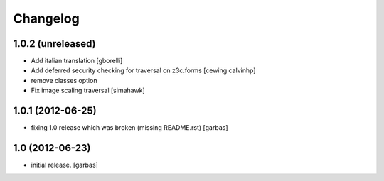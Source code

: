 Changelog
=========

1.0.2 (unreleased)
------------------

- Add italian translation
  [gborelli]

- Add deferred security checking for traversal on z3c.forms
  [cewing calvinhp]

- remove classes option

- Fix image scaling traversal
  [simahawk]

1.0.1 (2012-06-25)
------------------

- fixing 1.0 release which was broken (missing README.rst)
  [garbas]

1.0 (2012-06-23)
----------------

- initial release.
  [garbas]
